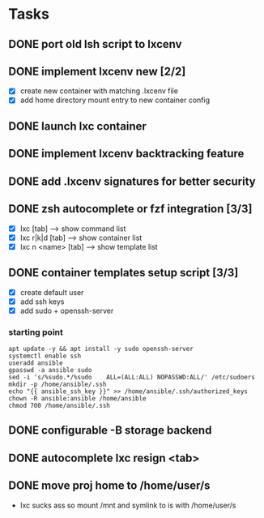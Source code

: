* Tasks
** DONE port old lsh script to lxcenv
** DONE implement lxcenv new [2/2]
- [X] create new container with matching .lxcenv file
- [X] add home directory mount entry to new container config
** DONE launch lxc container
** DONE implement lxcenv backtracking feature
** DONE add .lxcenv signatures for better security
** DONE zsh autocomplete or fzf integration [3/3]
- [X] lxc [tab] --> show command list
- [X] lxc r|k|d [tab] --> show container list
- [X] lxc n <name> [tab] --> show template list
** DONE container templates setup script [3/3]
- [X] create default user
- [X] add ssh keys
- [X] add sudo + openssh-server
*** starting point
#+begin_src shell :results output replace
apt update -y && apt install -y sudo openssh-server
systemctl enable ssh
useradd ansible
gpasswd -a ansible sudo
sed -i 's/%sudo.*/%sudo    ALL=(ALL:ALL) NOPASSWD:ALL/' /etc/sudoers
mkdir -p /home/ansible/.ssh
echo "{{ ansible_ssh_key }}" >> /home/ansible/.ssh/authorized_keys
chown -R ansible:ansible /home/ansible
chmod 700 /home/ansible/.ssh
#+end_src
** DONE configurable -B storage backend
** DONE autocomplete lxc resign <tab>
** DONE move proj home to /home/user/s
- lxc sucks ass so mount /mnt and symlink to is with /home/user/s
